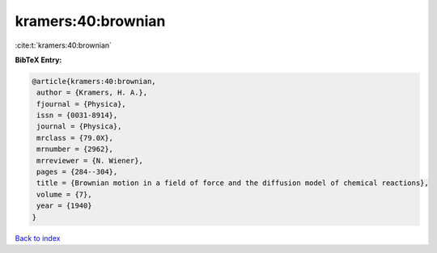 kramers:40:brownian
===================

:cite:t:`kramers:40:brownian`

**BibTeX Entry:**

.. code-block:: bibtex

   @article{kramers:40:brownian,
    author = {Kramers, H. A.},
    fjournal = {Physica},
    issn = {0031-8914},
    journal = {Physica},
    mrclass = {79.0X},
    mrnumber = {2962},
    mrreviewer = {N. Wiener},
    pages = {284--304},
    title = {Brownian motion in a field of force and the diffusion model of chemical reactions},
    volume = {7},
    year = {1940}
   }

`Back to index <../By-Cite-Keys.html>`_
